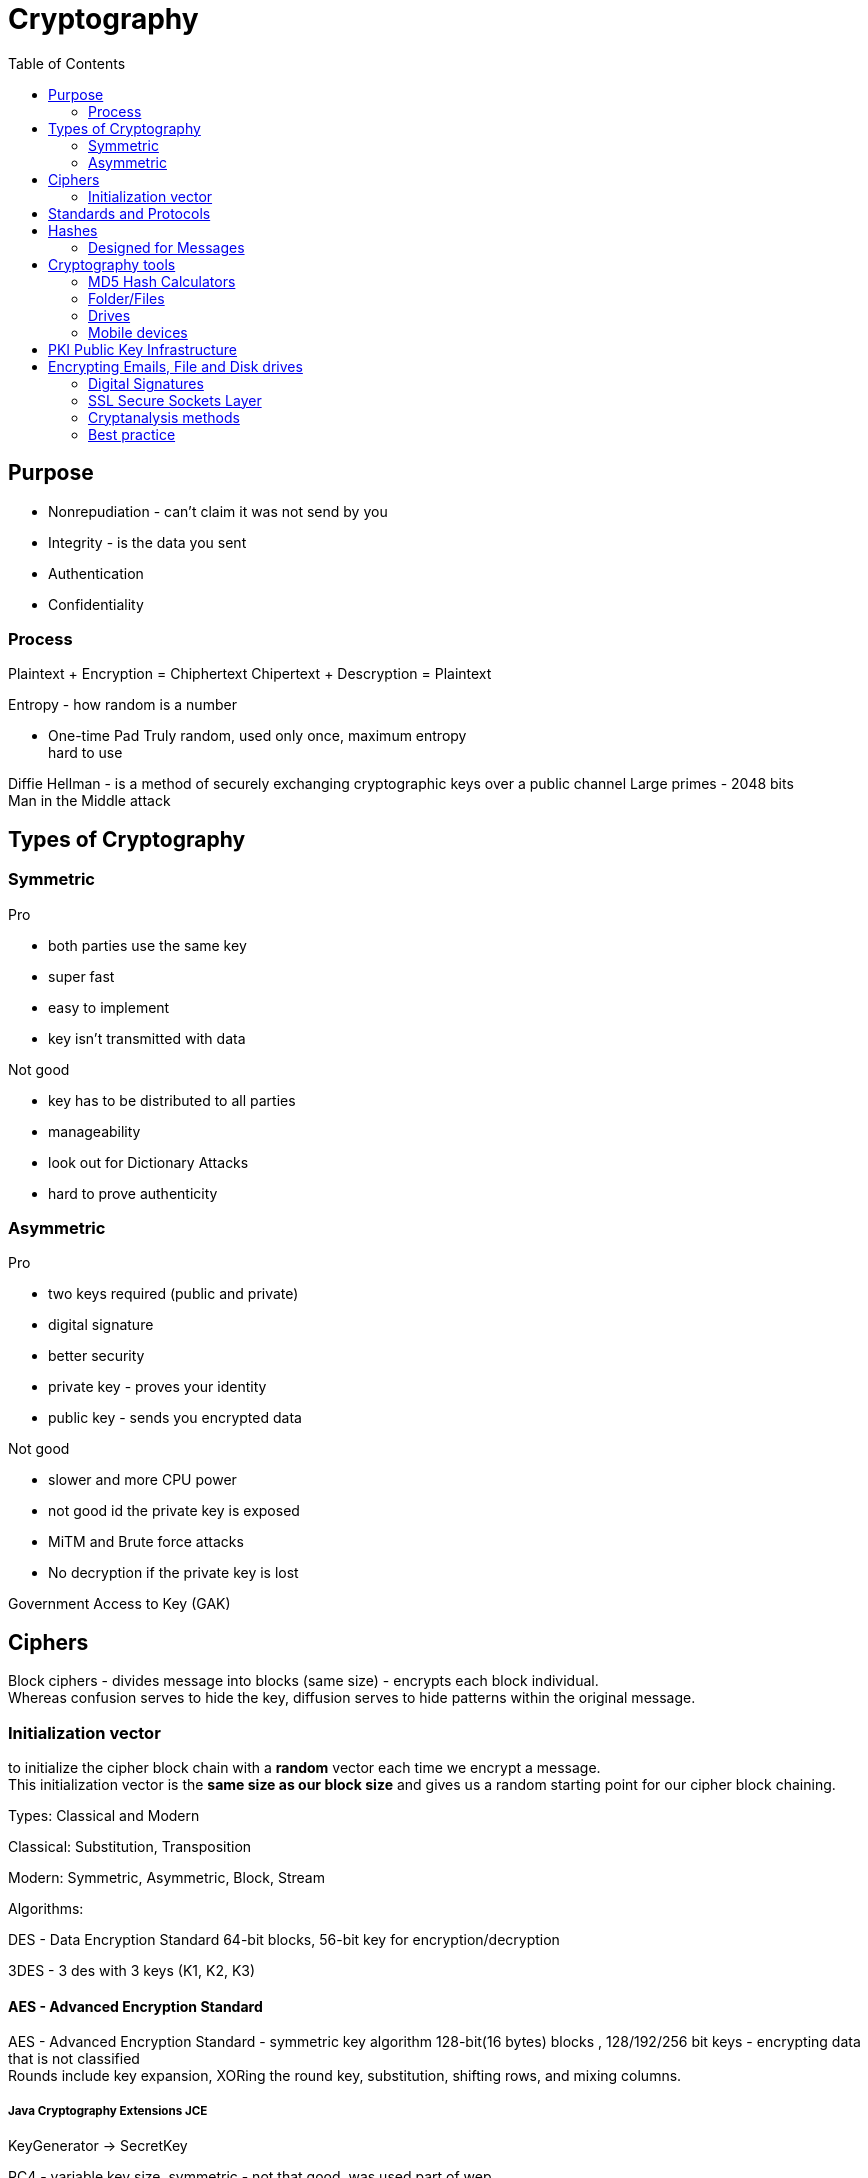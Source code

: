 ifndef::imagesdir[:imagesdir: ../images]
:toc:
= Cryptography

== Purpose
- Nonrepudiation - can't claim it was not send by you
- Integrity - is the data you sent
- Authentication
- Confidentiality

=== Process
Plaintext + Encryption = Chiphertext
Chipertext + Descryption = Plaintext

Entropy - how random is a number

- One-time Pad
Truly random, used only once, maximum entropy +
hard to use

Diffie Hellman -  is a method of securely exchanging cryptographic keys over a public channel
Large primes - 2048 bits +
Man in the Middle attack

== Types of Cryptography
=== Symmetric
Pro

- both parties use the same key
- super fast
- easy to implement
- key isn't transmitted with data

Not good

- key has to be distributed to all parties
- manageability
- look out for Dictionary Attacks
- hard to prove authenticity

=== Asymmetric
Pro

- two keys required (public and private)
- digital signature
- better security
- private key - proves your identity
- public key - sends you encrypted data

Not good

- slower and more CPU power
- not good id the private key is exposed
- MiTM and Brute force attacks
- No decryption if the private key is lost

Government Access to Key (GAK)

== Ciphers

Block ciphers - divides message into blocks (same size) - encrypts each block individual. +
Whereas confusion serves to hide the key, diffusion serves to hide patterns within the original message.

=== Initialization vector
to initialize the cipher block chain with a *random* vector each time we encrypt a message. +
This initialization vector is the *same size as our block size* and gives us a random starting point for our cipher block chaining.


Types: Classical and Modern

Classical: Substitution, Transposition

Modern: Symmetric, Asymmetric, Block, Stream

Algorithms:

DES - Data Encryption Standard
64-bit blocks, 56-bit key for encryption/decryption


3DES - 3 des with 3 keys (K1, K2, K3)

==== AES - Advanced Encryption Standard
AES - Advanced Encryption Standard - symmetric key algorithm
128-bit(16 bytes) blocks , 128/192/256 bit keys
- encrypting data that is not classified +
Rounds include key expansion, XORing the round key, substitution, shifting rows, and mixing columns. +

===== Java Cryptography Extensions JCE
KeyGenerator -> SecretKey

RC4 - variable key size, symmetric
- not that good, was used part of wep

Blowfish - symmetric block
- same key to encrypt/decrypt
- 64-bit blocks, 32-448 bit key
- advantage - speed

Twofish - 128-bit block
- 256-bit key
- single key

Compression and Error Correction


== Standards and Protocols

DSA - 320-bit for signatures/512-1024 bit for security/ Private-Public keys

RSA - Uses two large prime numbers

Deffie-Hellman - Allows two parties to form a shared key over a public network

== Hashes
- check a document was not changed
- a document receives a digital signature
- Message Digest - MD - 128-bit hash value (foundation MD2, MD4,MD5)
- SHA-1 - Secure Hash Algorithm - takes the input -> 160-bit -> hex, used with PGP, TLS, SSH, SSL
- SHA-2 - similar tu SHA1-1, stronger
- SHA-3 - sponge construction, XORed

Tool: Sysinternals

=== Designed for Messages
HMAC - embedded hash function
CHAP - PPP, 3-way handshake
EAP - Passwords, One-Time passwords(OTP), ID cards, Smart Tokens

== Cryptography tools

=== MD5 Hash Calculators
- bullzip.com
- nirsoft.net
- onlinemd5.com
- Microsoft FCIV

=== Folder/Files
- EFS - from windows
- 7zip
- GnuPG -- Windows Kleopatra, create new key pair
- AxCrypt

=== Drives
- BitLocker
- VeraCrypt
- FileVault
- GNOME Disk Utility

=== Mobile devices
- MD5 Checker
- Hash Droid
- Last Pass

== PKI Public Key Infrastructure
- Asymmetric Using Two keys
- Certificate management System - CMS
- Digital certificates
- Validation Authority (VA)
- Certificate Authority (CA) - issues/verifies certificates
- Registration Authority (RA) - verifies the CAs

Encrypt a message with a public key of the receiver.
Receiver uses the private key to decrypt the email and read it.

CA - issues digital certificates - trusted 3rd party
Verisign, thawte, Entrust, GoDady, DigiCert
- issues, revoking, distributes certificates

Certificate - identifying a user/org, public key, alg, issuer, subject name

Signed certificate - signed by a public CA, private key is kept secret by the CA
Self-signed certificate - signed by the same org

== Encrypting Emails, File and Disk drives

=== Digital Signatures
Verify an email was send by the real person.
The email is signed with the private key of the sender,
and is verified with the public key of the sender by the receiver.

Confidentiality.
- encrypt a message and then send the secret key that we used to encrypt the message to just the person that we want to be able to read it.
- encrypt symmetric key with public key
- confidence that only recipient can read it

Authenticity
- guarantee that the message came from a particular source.
- to take a digest of the original message.
- *A digest* is simply a *hash*, a smaller number computed from the larger message.
- Using our private key, we can encrypt the digest, which digitally signs the original message.
- The recipient can compute the same digest using the hash function and then decrypt our signature using our public key.
- If the two match, then the signature is valid. So in order for this to work, we have to choose an *appropriate hashing function*.

- CRC-32* - CRC is Cyclic Redundancy Check
- 32 means that this hash produces a 32 bit number.
- CRC-32 is a polynomial on 33 bits, but only 32 bits of the result are stored.
- this polynomial is easily reversible.

==== Hashing Algorithms
Both the SHA-2 and the SHA-3 family are considered cryptographically secure.




=== SSL Secure Sockets Layer
- private channel
- authenticated channel
- reliable channel
- uses asymmetric and symmetric

[%hardbreaks]
Client sends Client Hello + random number + cipher alg supported
Server replies Server Hello + select alg + random number (ask certificate from the client)
Client - creates a random pre master secret and encrypts with the public key of the server
Client + server - generate a new master secret and session id based on the pre master secret
Client - send change cipher spec based on the master secret
Server - symmetric encryption based on the new master secret
Secure channel established

OpenSSL

- open source
- private/public keys
- certificates
- S/MIME
- Time stamps

The Heartbleed Bug is a serious vulnerability in the popular OpenSSL cryptographic software library. This weakness allows stealing the information protected, under normal conditions, by the SSL/TLS encryption used to secure the Internet.

Pretty Good Privacy (PGP)

- encrypting messages and files
- signing
- deleting files
- compression

1. User encrypts data -> PGP uses compression
2. PGP creates a random key and encrypts the plaintext
3. Random key is encrypted with the recipient's public key
4. Random key is attached and sent to the recipient


=== Cryptanalysis methods

Linear
- block ciphers, plaintext attack, more pairs = better successful

Differential
- symmetric key algorithms
- looks at the differences of input and output


Integral
- block ciphers
- looks at pairs of input that differ a bit

==== Code breaking methods
- Frequency analysis
- Brute force

- Trickery and deceit

=== Best practice
- No keys inside the source code
- Do not transfer keys
- Symmetric algorithms use 168 or 265 bits
- Message authentication should be done
- Asymmetric algorithms use 1536 or 2048 bits
- Hash algorithms use 168 or 256 bits











